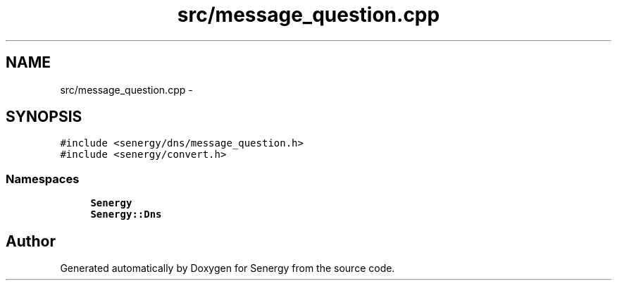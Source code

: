 .TH "src/message_question.cpp" 3 "Tue Jan 28 2014" "Version 1.0" "Senergy" \" -*- nroff -*-
.ad l
.nh
.SH NAME
src/message_question.cpp \- 
.SH SYNOPSIS
.br
.PP
\fC#include <senergy/dns/message_question\&.h>\fP
.br
\fC#include <senergy/convert\&.h>\fP
.br

.SS "Namespaces"

.in +1c
.ti -1c
.RI "\fBSenergy\fP"
.br
.ti -1c
.RI "\fBSenergy::Dns\fP"
.br
.in -1c
.SH "Author"
.PP 
Generated automatically by Doxygen for Senergy from the source code\&.
